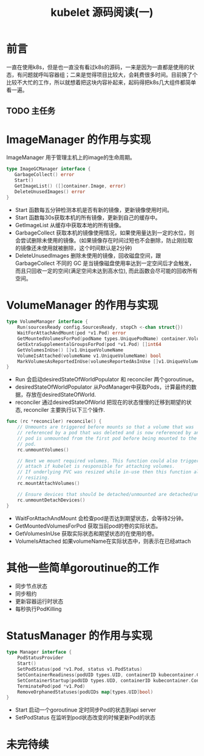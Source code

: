 #+TITLE: kubelet 源码阅读(一)

* 前言
一直在使用k8s，但是也一直没有看过k8s的源码，一来是因为一直都是使用的状态，有问题就呼叫容器组；二来是觉得项目比较大，会耗费很多时间。目前换了个比较不大忙的工作，所以就想着把这块内容补起来，起码得把k8s几大组件都简单看一遍。

** TODO 主任务
* ImageManager 的作用与实现
 ImageManager 用于管理主机上的image的生命周期。
 #+begin_src go
 type ImageGCManager interface {
	GarbageCollect() error
	Start()
	GetImageList() ([]container.Image, error)
	DeleteUnusedImages() error
 }
 #+end_src
- Start 函数每五分钟检测本机是否有新的镜像，更新镜像使用时间。
- Start 函数每30s获取本机的所有镜像，更新到自己的缓存中。
- GetImageList 从缓存中获取本地的所有镜像。
- GarbageCollect 获取本机的镜像使用情况，如果使用量达到一定的水位，则会尝试删除未使用的镜像。(如果镜像存在时间过短也不会删除，防止刚拉取的镜像还未使用就被删除，这个时间默认是2分钟)
- DeleteUnusedImages 删除未使用的镜像，回收磁盘空间，跟 GarbageCollect 不同的 GC 是当镜像磁盘使用率达到一定空间后才会触发，而且只回收一定的空间(满足空间未达到高水位), 而此函数会尽可能的回收所有空间。

* VolumeManager 的作用与实现
#+begin_src go
type VolumeManager interface {
	Run(sourcesReady config.SourcesReady, stopCh <-chan struct{})
	WaitForAttachAndMount(pod *v1.Pod) error
	GetMountedVolumesForPod(podName types.UniquePodName) container.VolumeMap
	GetExtraSupplementalGroupsForPod(pod *v1.Pod) []int64
	GetVolumesInUse() []v1.UniqueVolumeName
	VolumeIsAttached(volumeName v1.UniqueVolumeName) bool
	MarkVolumesAsReportedInUse(volumesReportedAsInUse []v1.UniqueVolumeName)
}
#+end_src
 - Run 会启动desiredStateOfWorldPopulator 和 reconciler 两个goroutinue。
 - desiredStateOfWorldPopulator 从PodManager中获取Pods，计算最终的数据，存放在desiredStateOfWorld.
 - reconciler 通过desiredStateOfWorld 把现在的状态慢慢的迁移到期望的状态, reconciler 主要执行以下三个操作.
#+begin_src go
func (rc *reconciler) reconcile() {
	// Unmounts are triggered before mounts so that a volume that was
	// referenced by a pod that was deleted and is now referenced by another
	// pod is unmounted from the first pod before being mounted to the new
	// pod.
	rc.unmountVolumes()

	// Next we mount required volumes. This function could also trigger
	// attach if kubelet is responsible for attaching volumes.
	// If underlying PVC was resized while in-use then this function also handles volume
	// resizing.
	rc.mountAttachVolumes()

	// Ensure devices that should be detached/unmounted are detached/unmounted.
	rc.unmountDetachDevices()
}
#+end_src
 - WaitForAttachAndMount 会检查pod是否达到期望状态，会等待2分钟。
 - GetMountedVolumesForPod 获取当前pod的卷的实际状态。 
 - GetVolumesInUse 获取实际状态和期望状态的在使用的卷。
 - VolumeIsAttached 如果volumeName在实际状态中，则表示在已经attach
* 其他一些简单goroutinue的工作
- 同步节点状态
- 同步租约
- 更新容器运行时状态
- 每秒执行PodKilling
* StatusManager 的作用与实现
#+begin_src go
type Manager interface {
	PodStatusProvider
	Start()
	SetPodStatus(pod *v1.Pod, status v1.PodStatus)
	SetContainerReadiness(podUID types.UID, containerID kubecontainer.ContainerID, ready bool)
	SetContainerStartup(podUID types.UID, containerID kubecontainer.ContainerID, started bool)
	TerminatePod(pod *v1.Pod)
	RemoveOrphanedStatuses(podUIDs map[types.UID]bool)
}
#+end_src
- Start 启动一个goroutinue 定时同步Pod的状态到api server
- SetPodStatus 在监听到pod状态改变的时候更新Pod的状态
* 未完待续
